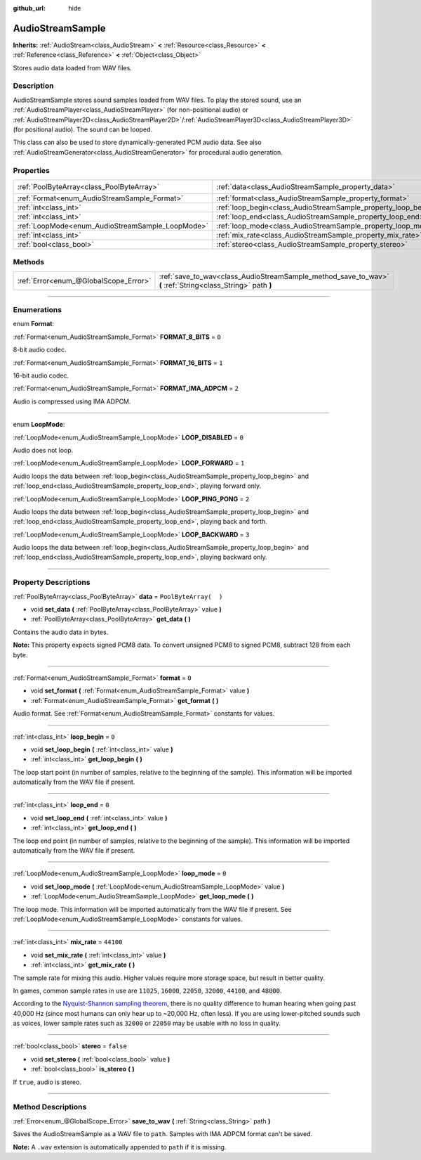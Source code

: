 :github_url: hide

.. DO NOT EDIT THIS FILE!!!
.. Generated automatically from Godot engine sources.
.. Generator: https://github.com/godotengine/godot/tree/3.5/doc/tools/make_rst.py.
.. XML source: https://github.com/godotengine/godot/tree/3.5/doc/classes/AudioStreamSample.xml.

.. _class_AudioStreamSample:

AudioStreamSample
=================

**Inherits:** :ref:`AudioStream<class_AudioStream>` **<** :ref:`Resource<class_Resource>` **<** :ref:`Reference<class_Reference>` **<** :ref:`Object<class_Object>`

Stores audio data loaded from WAV files.

.. rst-class:: classref-introduction-group

Description
-----------

AudioStreamSample stores sound samples loaded from WAV files. To play the stored sound, use an :ref:`AudioStreamPlayer<class_AudioStreamPlayer>` (for non-positional audio) or :ref:`AudioStreamPlayer2D<class_AudioStreamPlayer2D>`/:ref:`AudioStreamPlayer3D<class_AudioStreamPlayer3D>` (for positional audio). The sound can be looped.

This class can also be used to store dynamically-generated PCM audio data. See also :ref:`AudioStreamGenerator<class_AudioStreamGenerator>` for procedural audio generation.

.. rst-class:: classref-reftable-group

Properties
----------

.. table::
   :widths: auto

   +--------------------------------------------------+----------------------------------------------------------------+-----------------------+
   | :ref:`PoolByteArray<class_PoolByteArray>`        | :ref:`data<class_AudioStreamSample_property_data>`             | ``PoolByteArray(  )`` |
   +--------------------------------------------------+----------------------------------------------------------------+-----------------------+
   | :ref:`Format<enum_AudioStreamSample_Format>`     | :ref:`format<class_AudioStreamSample_property_format>`         | ``0``                 |
   +--------------------------------------------------+----------------------------------------------------------------+-----------------------+
   | :ref:`int<class_int>`                            | :ref:`loop_begin<class_AudioStreamSample_property_loop_begin>` | ``0``                 |
   +--------------------------------------------------+----------------------------------------------------------------+-----------------------+
   | :ref:`int<class_int>`                            | :ref:`loop_end<class_AudioStreamSample_property_loop_end>`     | ``0``                 |
   +--------------------------------------------------+----------------------------------------------------------------+-----------------------+
   | :ref:`LoopMode<enum_AudioStreamSample_LoopMode>` | :ref:`loop_mode<class_AudioStreamSample_property_loop_mode>`   | ``0``                 |
   +--------------------------------------------------+----------------------------------------------------------------+-----------------------+
   | :ref:`int<class_int>`                            | :ref:`mix_rate<class_AudioStreamSample_property_mix_rate>`     | ``44100``             |
   +--------------------------------------------------+----------------------------------------------------------------+-----------------------+
   | :ref:`bool<class_bool>`                          | :ref:`stereo<class_AudioStreamSample_property_stereo>`         | ``false``             |
   +--------------------------------------------------+----------------------------------------------------------------+-----------------------+

.. rst-class:: classref-reftable-group

Methods
-------

.. table::
   :widths: auto

   +---------------------------------------+-------------------------------------------------------------------------------------------------------------+
   | :ref:`Error<enum_@GlobalScope_Error>` | :ref:`save_to_wav<class_AudioStreamSample_method_save_to_wav>` **(** :ref:`String<class_String>` path **)** |
   +---------------------------------------+-------------------------------------------------------------------------------------------------------------+

.. rst-class:: classref-section-separator

----

.. rst-class:: classref-descriptions-group

Enumerations
------------

.. _enum_AudioStreamSample_Format:

.. rst-class:: classref-enumeration

enum **Format**:

.. _class_AudioStreamSample_constant_FORMAT_8_BITS:

.. rst-class:: classref-enumeration-constant

:ref:`Format<enum_AudioStreamSample_Format>` **FORMAT_8_BITS** = ``0``

8-bit audio codec.

.. _class_AudioStreamSample_constant_FORMAT_16_BITS:

.. rst-class:: classref-enumeration-constant

:ref:`Format<enum_AudioStreamSample_Format>` **FORMAT_16_BITS** = ``1``

16-bit audio codec.

.. _class_AudioStreamSample_constant_FORMAT_IMA_ADPCM:

.. rst-class:: classref-enumeration-constant

:ref:`Format<enum_AudioStreamSample_Format>` **FORMAT_IMA_ADPCM** = ``2``

Audio is compressed using IMA ADPCM.

.. rst-class:: classref-item-separator

----

.. _enum_AudioStreamSample_LoopMode:

.. rst-class:: classref-enumeration

enum **LoopMode**:

.. _class_AudioStreamSample_constant_LOOP_DISABLED:

.. rst-class:: classref-enumeration-constant

:ref:`LoopMode<enum_AudioStreamSample_LoopMode>` **LOOP_DISABLED** = ``0``

Audio does not loop.

.. _class_AudioStreamSample_constant_LOOP_FORWARD:

.. rst-class:: classref-enumeration-constant

:ref:`LoopMode<enum_AudioStreamSample_LoopMode>` **LOOP_FORWARD** = ``1``

Audio loops the data between :ref:`loop_begin<class_AudioStreamSample_property_loop_begin>` and :ref:`loop_end<class_AudioStreamSample_property_loop_end>`, playing forward only.

.. _class_AudioStreamSample_constant_LOOP_PING_PONG:

.. rst-class:: classref-enumeration-constant

:ref:`LoopMode<enum_AudioStreamSample_LoopMode>` **LOOP_PING_PONG** = ``2``

Audio loops the data between :ref:`loop_begin<class_AudioStreamSample_property_loop_begin>` and :ref:`loop_end<class_AudioStreamSample_property_loop_end>`, playing back and forth.

.. _class_AudioStreamSample_constant_LOOP_BACKWARD:

.. rst-class:: classref-enumeration-constant

:ref:`LoopMode<enum_AudioStreamSample_LoopMode>` **LOOP_BACKWARD** = ``3``

Audio loops the data between :ref:`loop_begin<class_AudioStreamSample_property_loop_begin>` and :ref:`loop_end<class_AudioStreamSample_property_loop_end>`, playing backward only.

.. rst-class:: classref-section-separator

----

.. rst-class:: classref-descriptions-group

Property Descriptions
---------------------

.. _class_AudioStreamSample_property_data:

.. rst-class:: classref-property

:ref:`PoolByteArray<class_PoolByteArray>` **data** = ``PoolByteArray(  )``

.. rst-class:: classref-property-setget

- void **set_data** **(** :ref:`PoolByteArray<class_PoolByteArray>` value **)**
- :ref:`PoolByteArray<class_PoolByteArray>` **get_data** **(** **)**

Contains the audio data in bytes.

\ **Note:** This property expects signed PCM8 data. To convert unsigned PCM8 to signed PCM8, subtract 128 from each byte.

.. rst-class:: classref-item-separator

----

.. _class_AudioStreamSample_property_format:

.. rst-class:: classref-property

:ref:`Format<enum_AudioStreamSample_Format>` **format** = ``0``

.. rst-class:: classref-property-setget

- void **set_format** **(** :ref:`Format<enum_AudioStreamSample_Format>` value **)**
- :ref:`Format<enum_AudioStreamSample_Format>` **get_format** **(** **)**

Audio format. See :ref:`Format<enum_AudioStreamSample_Format>` constants for values.

.. rst-class:: classref-item-separator

----

.. _class_AudioStreamSample_property_loop_begin:

.. rst-class:: classref-property

:ref:`int<class_int>` **loop_begin** = ``0``

.. rst-class:: classref-property-setget

- void **set_loop_begin** **(** :ref:`int<class_int>` value **)**
- :ref:`int<class_int>` **get_loop_begin** **(** **)**

The loop start point (in number of samples, relative to the beginning of the sample). This information will be imported automatically from the WAV file if present.

.. rst-class:: classref-item-separator

----

.. _class_AudioStreamSample_property_loop_end:

.. rst-class:: classref-property

:ref:`int<class_int>` **loop_end** = ``0``

.. rst-class:: classref-property-setget

- void **set_loop_end** **(** :ref:`int<class_int>` value **)**
- :ref:`int<class_int>` **get_loop_end** **(** **)**

The loop end point (in number of samples, relative to the beginning of the sample). This information will be imported automatically from the WAV file if present.

.. rst-class:: classref-item-separator

----

.. _class_AudioStreamSample_property_loop_mode:

.. rst-class:: classref-property

:ref:`LoopMode<enum_AudioStreamSample_LoopMode>` **loop_mode** = ``0``

.. rst-class:: classref-property-setget

- void **set_loop_mode** **(** :ref:`LoopMode<enum_AudioStreamSample_LoopMode>` value **)**
- :ref:`LoopMode<enum_AudioStreamSample_LoopMode>` **get_loop_mode** **(** **)**

The loop mode. This information will be imported automatically from the WAV file if present. See :ref:`LoopMode<enum_AudioStreamSample_LoopMode>` constants for values.

.. rst-class:: classref-item-separator

----

.. _class_AudioStreamSample_property_mix_rate:

.. rst-class:: classref-property

:ref:`int<class_int>` **mix_rate** = ``44100``

.. rst-class:: classref-property-setget

- void **set_mix_rate** **(** :ref:`int<class_int>` value **)**
- :ref:`int<class_int>` **get_mix_rate** **(** **)**

The sample rate for mixing this audio. Higher values require more storage space, but result in better quality.

In games, common sample rates in use are ``11025``, ``16000``, ``22050``, ``32000``, ``44100``, and ``48000``.

According to the `Nyquist-Shannon sampling theorem <https://en.wikipedia.org/wiki/Nyquist%E2%80%93Shannon_sampling_theorem>`__, there is no quality difference to human hearing when going past 40,000 Hz (since most humans can only hear up to ~20,000 Hz, often less). If you are using lower-pitched sounds such as voices, lower sample rates such as ``32000`` or ``22050`` may be usable with no loss in quality.

.. rst-class:: classref-item-separator

----

.. _class_AudioStreamSample_property_stereo:

.. rst-class:: classref-property

:ref:`bool<class_bool>` **stereo** = ``false``

.. rst-class:: classref-property-setget

- void **set_stereo** **(** :ref:`bool<class_bool>` value **)**
- :ref:`bool<class_bool>` **is_stereo** **(** **)**

If ``true``, audio is stereo.

.. rst-class:: classref-section-separator

----

.. rst-class:: classref-descriptions-group

Method Descriptions
-------------------

.. _class_AudioStreamSample_method_save_to_wav:

.. rst-class:: classref-method

:ref:`Error<enum_@GlobalScope_Error>` **save_to_wav** **(** :ref:`String<class_String>` path **)**

Saves the AudioStreamSample as a WAV file to ``path``. Samples with IMA ADPCM format can't be saved.

\ **Note:** A ``.wav`` extension is automatically appended to ``path`` if it is missing.

.. |virtual| replace:: :abbr:`virtual (This method should typically be overridden by the user to have any effect.)`
.. |const| replace:: :abbr:`const (This method has no side effects. It doesn't modify any of the instance's member variables.)`
.. |vararg| replace:: :abbr:`vararg (This method accepts any number of arguments after the ones described here.)`
.. |static| replace:: :abbr:`static (This method doesn't need an instance to be called, so it can be called directly using the class name.)`
